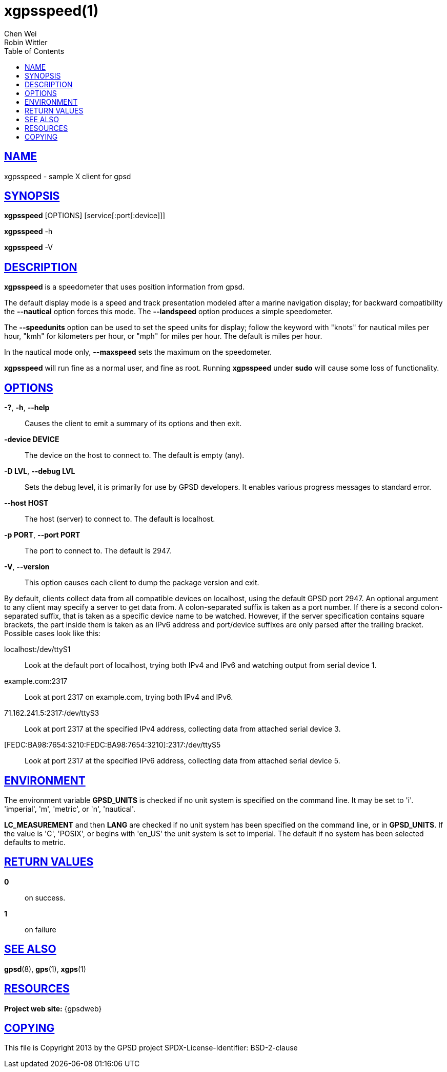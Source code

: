 = xgpsspeed(1)
Chen Wei; Robin Wittler
:date: 20 January 2021
:keywords: gps, gpsd, xgpsspeed
:manmanual: GPSD Documentation
:mansource: The GPSD Project
:robots: index,follow
:sectlinks:
:toc: left
:type: manpage
:webfonts!:

== NAME

xgpsspeed - sample X client for gpsd

== SYNOPSIS

*xgpsspeed* [OPTIONS] [service[:port[:device]]]

*xgpsspeed* -h

*xgpsspeed* -V

== DESCRIPTION

*xgpsspeed* is a speedometer that uses position information from gpsd.

The default display mode is a speed and track presentation modeled after
a marine navigation display; for backward compatibility the *--nautical*
option forces this mode. The *--landspeed* option produces a simple
speedometer.

The *--speedunits* option can be used to set the speed units for
display; follow the keyword with "knots" for nautical miles per hour,
"kmh" for kilometers per hour, or "mph" for miles per hour. The default
is miles per hour.

In the nautical mode only, *--maxspeed* sets the maximum on the
speedometer.

*xgpsspeed* will run fine as a normal user, and fine as root.  Running
*xgpsspeed* under *sudo* will cause some loss of functionality.

== OPTIONS

*-?*, *-h*, *--help*::
  Causes the client to emit a summary of its options and then exit.
*-device DEVICE*::
  The device on the host to connect to. The default is empty (any).
*-D LVL*, *--debug LVL*::
  Sets the debug level, it is primarily for use by GPSD developers. It
  enables various progress messages to standard error.
*--host HOST*::
  The host (server) to connect to. The default is localhost.
*-p PORT*, *--port PORT*::
  The port to connect to. The default is 2947.
*-V*, *--version*::
  This option causes each client to dump the package version and exit.

By default, clients collect data from all compatible devices on
localhost, using the default GPSD port 2947. An optional argument to any
client may specify a server to get data from. A colon-separated suffix
is taken as a port number. If there is a second colon-separated suffix,
that is taken as a specific device name to be watched. However, if the
server specification contains square brackets, the part inside them is
taken as an IPv6 address and port/device suffixes are only parsed after
the trailing bracket. Possible cases look like this:

localhost:/dev/ttyS1::
  Look at the default port of localhost, trying both IPv4 and IPv6 and
  watching output from serial device 1.
example.com:2317::
  Look at port 2317 on example.com, trying both IPv4 and IPv6.
71.162.241.5:2317:/dev/ttyS3::
  Look at port 2317 at the specified IPv4 address, collecting data from
  attached serial device 3.
[FEDC:BA98:7654:3210:FEDC:BA98:7654:3210]:2317:/dev/ttyS5::
  Look at port 2317 at the specified IPv6 address, collecting data from
  attached serial device 5.

== ENVIRONMENT

The environment variable *GPSD_UNITS* is checked if no unit system is
specified on the command line.  It may be set to 'i'. 'imperial', 'm',
'metric', or 'n', 'nautical'.

*LC_MEASUREMENT* and then *LANG* are checked if no unit system has been
specified on the command line, or in *GPSD_UNITS*. If the value is 'C',
'POSIX', or begins with 'en_US' the unit system is set to imperial. The
default if no system has been selected defaults to metric.

== RETURN VALUES

*0*:: on success.
*1*:: on failure

== SEE ALSO

*gpsd*(8), *gps*(1), *xgps*(1)

== RESOURCES

*Project web site:* {gpsdweb}

== COPYING

This file is Copyright 2013 by the GPSD project
SPDX-License-Identifier: BSD-2-clause
